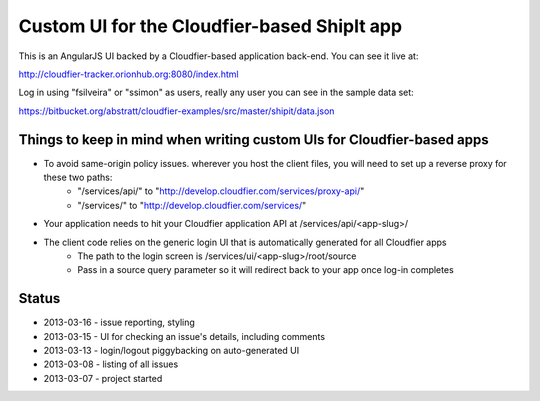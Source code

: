 ================================================================================
Custom UI for the Cloudfier-based ShipIt app
================================================================================

This is an AngularJS UI backed by a Cloudfier-based application back-end. You can see it live at:

http://cloudfier-tracker.orionhub.org:8080/index.html

Log in using "fsilveira" or "ssimon" as users, really any user you can see in the sample data set:

https://bitbucket.org/abstratt/cloudfier-examples/src/master/shipit/data.json

Things to keep in mind when writing custom UIs for Cloudfier-based apps
--------------------------------------------------------------------------------

- To avoid same-origin policy issues. wherever you host the client files, you will need to set up a reverse proxy for these two paths:
   - "/services/api/" to "http://develop.cloudfier.com/services/proxy-api/"
   - "/services/" to "http://develop.cloudfier.com/services/"

- Your application needs to hit your Cloudfier application API at /services/api/<app-slug>/

- The client code relies on the generic login UI that is automatically generated for all Cloudfier apps
   - The path to the login screen is /services/ui/<app-slug>/root/source
   - Pass in a source query parameter so it will redirect back to your app once log-in completes

Status
--------------------------------------------------------------------------------

- 2013-03-16 - issue reporting, styling
- 2013-03-15 - UI for checking an issue's details, including comments
- 2013-03-13 - login/logout piggybacking on auto-generated UI
- 2013-03-08 - listing of all issues
- 2013-03-07 - project started